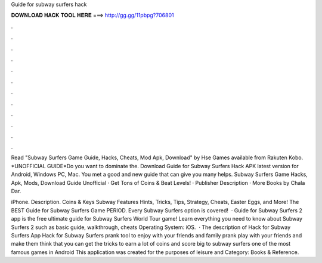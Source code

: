 Guide for subway surfers hack



𝐃𝐎𝐖𝐍𝐋𝐎𝐀𝐃 𝐇𝐀𝐂𝐊 𝐓𝐎𝐎𝐋 𝐇𝐄𝐑𝐄 ===> http://gg.gg/11pbpg?706801



.



.



.



.



.



.



.



.



.



.



.



.

Read "Subway Surfers Game Guide, Hacks, Cheats, Mod Apk, Download" by Hse Games available from Rakuten Kobo. *UNOFFICIAL GUIDE*Do you want to dominate the. Download Guide for Subway Surfers Hack APK latest version for Android, Windows PC, Mac. You met a good and new guide that can give you many helps. Subway Surfers Game Hacks, Apk, Mods, Download Guide Unofficial · Get Tons of Coins & Beat Levels! · Publisher Description · More Books by Chala Dar.

iPhone. Description. Coins & Keys Subway Features Hints, Tricks, Tips, Strategy, Cheats, Easter Eggs, and More! The BEST Guide for Subway Surfers Game PERIOD. Every Subway Surfers option is covered!  · Guide for Subway Surfers 2 app is the free ultimate guide for Subway Surfers World Tour game! Learn everything you need to know about Subway Surfers 2 such as basic guide, walkthrough, cheats Operating System: iOS.  · The description of Hack for Subway Surfers App Hack for Subway Surfers prank tool to enjoy with your friends and family prank play with your friends and make them think that you can get the tricks to earn a lot of coins and score big to subway surfers one of the most famous games in Android This application was created for the purposes of leisure and Category: Books & Reference.
